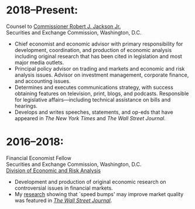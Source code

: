 * 2018--Present:
  Counsel to [[https://www.sec.gov/biography/commissioner-robert-j-jackson][Commissioner Robert J. Jackson Jr.]]\\
  Securities and Exchange Commission, Washington, D.C.

- Chief economist and economic advisor with primary responsibility for
  development, coordination, and production of economic analysis
  including original research that has been cited in legislation and
  most major media outlets.
- Principal policy advisor on trading and markets and economic and
  risk analysis issues. Advisor on investment management, corporate
  finance, and accounting issues.
- Determines and executes communications strategy, with success
  obtaining features on television, print, blogs, and
  podcasts. Responsible for legislative affairs---including technical
  assistance on bills and hearings.
- Develops and writes speeches, statements, and op-eds that have
  appeared in /The New York Times/ and /The Wall Street Journal/.


* 2016--2018: 
  Financial Economist Fellow \\
  Securities and Exchange Commission, Washington, D.C. \\
  [[http://www.sec.gov/dera][Division of Economic and Risk Analysis]]

- Development and production of original economic research on
  controversial issues in financial markets.
- My [[https://ssrn.com/abstract=3195001][research]] showing that `speed bumps' may improve market quality
  was featured in /[[https://www.wsj.com/articles/study-finds-speed-bumps-help-protect-ordinary-investors-1528974002][The Wall Street Journal]]/.
